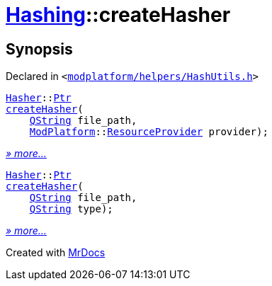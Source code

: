 [#Hashing-createHasher]
= xref:Hashing.adoc[Hashing]::createHasher
:relfileprefix: ../
:mrdocs:


== Synopsis

Declared in `&lt;https://github.com/PrismLauncher/PrismLauncher/blob/develop/launcher/modplatform/helpers/HashUtils.h#L48[modplatform&sol;helpers&sol;HashUtils&period;h]&gt;`

[source,cpp,subs="verbatim,replacements,macros,-callouts"]
----
xref:Hashing/Hasher.adoc[Hasher]::xref:Hashing/Hasher/Ptr.adoc[Ptr]
xref:Hashing/createHasher-00.adoc[createHasher](
    xref:QString.adoc[QString] file&lowbar;path,
    xref:ModPlatform.adoc[ModPlatform]::xref:ModPlatform/ResourceProvider.adoc[ResourceProvider] provider);
----

[.small]#xref:Hashing/createHasher-00.adoc[_» more..._]#

[source,cpp,subs="verbatim,replacements,macros,-callouts"]
----
xref:Hashing/Hasher.adoc[Hasher]::xref:Hashing/Hasher/Ptr.adoc[Ptr]
xref:Hashing/createHasher-0a.adoc[createHasher](
    xref:QString.adoc[QString] file&lowbar;path,
    xref:QString.adoc[QString] type);
----

[.small]#xref:Hashing/createHasher-0a.adoc[_» more..._]#



[.small]#Created with https://www.mrdocs.com[MrDocs]#
